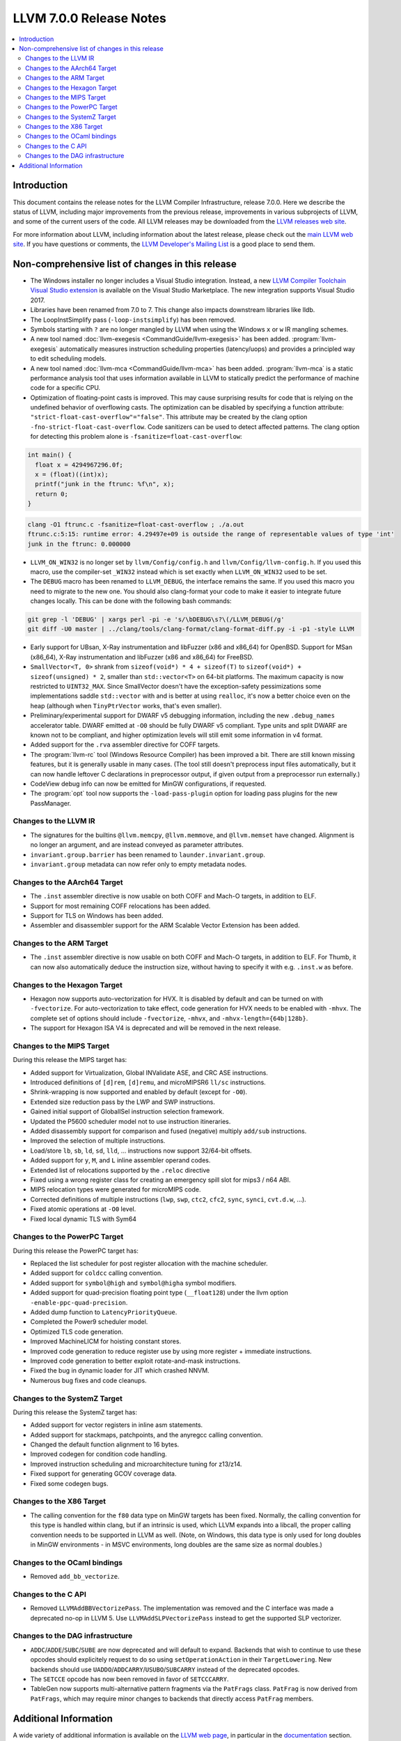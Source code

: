 ========================
LLVM 7.0.0 Release Notes
========================

.. contents::
    :local:


Introduction
============

This document contains the release notes for the LLVM Compiler Infrastructure,
release 7.0.0.  Here we describe the status of LLVM, including major improvements
from the previous release, improvements in various subprojects of LLVM, and
some of the current users of the code.  All LLVM releases may be downloaded
from the `LLVM releases web site <https://llvm.org/releases/>`_.

For more information about LLVM, including information about the latest
release, please check out the `main LLVM web site <https://llvm.org/>`_.  If you
have questions or comments, the `LLVM Developer's Mailing List
<https://lists.llvm.org/mailman/listinfo/llvm-dev>`_ is a good place to send
them.

Non-comprehensive list of changes in this release
=================================================

* The Windows installer no longer includes a Visual Studio integration.
  Instead, a new
  `LLVM Compiler Toolchain Visual Studio extension <https://marketplace.visualstudio.com/items?itemName=LLVMExtensions.llvm-toolchain>`_
  is available on the Visual Studio Marketplace. The new integration
  supports Visual Studio 2017.

* Libraries have been renamed from 7.0 to 7. This change also impacts
  downstream libraries like lldb.

* The LoopInstSimplify pass (``-loop-instsimplify``) has been removed.

* Symbols starting with ``?`` are no longer mangled by LLVM when using the
  Windows ``x`` or ``w`` IR mangling schemes.

* A new tool named :doc:`llvm-exegesis <CommandGuide/llvm-exegesis>` has been
  added. :program:`llvm-exegesis` automatically measures instruction scheduling
  properties (latency/uops) and provides a principled way to edit scheduling
  models.

* A new tool named :doc:`llvm-mca <CommandGuide/llvm-mca>` has been added.
  :program:`llvm-mca` is a  static performance analysis tool that uses
  information available in LLVM to statically predict the performance of
  machine code for a specific CPU.

* Optimization of floating-point casts is improved. This may cause surprising
  results for code that is relying on the undefined behavior of overflowing
  casts. The optimization can be disabled by specifying a function attribute:
  ``"strict-float-cast-overflow"="false"``. This attribute may be created by the
  clang option ``-fno-strict-float-cast-overflow``.
  Code sanitizers can be used to detect affected patterns. The clang option for
  detecting this problem alone is ``-fsanitize=float-cast-overflow``:

.. code-block:: c

    int main() {
      float x = 4294967296.0f;
      x = (float)((int)x);
      printf("junk in the ftrunc: %f\n", x);
      return 0;
    }

.. code-block:: bash

    clang -O1 ftrunc.c -fsanitize=float-cast-overflow ; ./a.out
    ftrunc.c:5:15: runtime error: 4.29497e+09 is outside the range of representable values of type 'int'
    junk in the ftrunc: 0.000000

* ``LLVM_ON_WIN32`` is no longer set by ``llvm/Config/config.h`` and
  ``llvm/Config/llvm-config.h``.  If you used this macro, use the compiler-set
  ``_WIN32`` instead which is set exactly when ``LLVM_ON_WIN32`` used to be set.

* The ``DEBUG`` macro has been renamed to ``LLVM_DEBUG``, the interface remains
  the same.  If you used this macro you need to migrate to the new one.
  You should also clang-format your code to make it easier to integrate future
  changes locally.  This can be done with the following bash commands:

.. code-block:: bash

    git grep -l 'DEBUG' | xargs perl -pi -e 's/\bDEBUG\s?\(/LLVM_DEBUG(/g'
    git diff -U0 master | ../clang/tools/clang-format/clang-format-diff.py -i -p1 -style LLVM

* Early support for UBsan, X-Ray instrumentation and libFuzzer (x86 and x86_64)
  for OpenBSD. Support for MSan (x86_64), X-Ray instrumentation and libFuzzer
  (x86 and x86_64) for FreeBSD.

* ``SmallVector<T, 0>`` shrank from ``sizeof(void*) * 4 + sizeof(T)`` to
  ``sizeof(void*) + sizeof(unsigned) * 2``, smaller than ``std::vector<T>`` on
  64-bit platforms.  The maximum capacity is now restricted to ``UINT32_MAX``.
  Since SmallVector doesn't have the exception-safety pessimizations some
  implementations saddle ``std::vector`` with and is better at using ``realloc``,
  it's now a better choice even on the heap (although when ``TinyPtrVector`` works,
  that's even smaller).

* Preliminary/experimental support for DWARF v5 debugging information,
  including the new ``.debug_names`` accelerator table. DWARF emitted at ``-O0``
  should be fully DWARF v5 compliant. Type units and split DWARF are known
  not to be compliant, and higher optimization levels will still emit some
  information in v4 format.

* Added support for the ``.rva`` assembler directive for COFF targets.

* The :program:`llvm-rc` tool (Windows Resource Compiler) has been improved
  a bit. There are still known missing features, but it is generally usable
  in many cases. (The tool still doesn't preprocess input files automatically,
  but it can now handle leftover C declarations in preprocessor output, if
  given output from a preprocessor run externally.)

* CodeView debug info can now be emitted for MinGW configurations, if requested.

* The :program:`opt` tool now supports the ``-load-pass-plugin`` option for
  loading pass plugins for the new PassManager.


Changes to the LLVM IR
----------------------

* The signatures for the builtins ``@llvm.memcpy``, ``@llvm.memmove``, and
  ``@llvm.memset`` have changed. Alignment is no longer an argument, and are
  instead conveyed as parameter attributes.

* ``invariant.group.barrier`` has been renamed to ``launder.invariant.group``.

* ``invariant.group`` metadata can now refer only to empty metadata nodes.

Changes to the AArch64 Target
-----------------------------

* The ``.inst`` assembler directive is now usable on both COFF and Mach-O
  targets, in addition to ELF.

* Support for most remaining COFF relocations has been added.

* Support for TLS on Windows has been added.

* Assembler and disassembler support for the ARM Scalable Vector Extension has
  been added.

Changes to the ARM Target
-------------------------

* The ``.inst`` assembler directive is now usable on both COFF and Mach-O
  targets, in addition to ELF. For Thumb, it can now also automatically
  deduce the instruction size, without having to specify it with
  e.g. ``.inst.w`` as before.

Changes to the Hexagon Target
-----------------------------

* Hexagon now supports auto-vectorization for HVX. It is disabled by default
  and can be turned on with ``-fvectorize``. For auto-vectorization to take
  effect, code generation for HVX needs to be enabled with ``-mhvx``.
  The complete set of options should include ``-fvectorize``, ``-mhvx``,
  and ``-mhvx-length={64b|128b}``.

* The support for Hexagon ISA V4 is deprecated and will be removed in the
  next release.

Changes to the MIPS Target
--------------------------

During this release the MIPS target has:

* Added support for Virtualization, Global INValidate ASE,
  and CRC ASE instructions.

* Introduced definitions of ``[d]rem``, ``[d]remu``,
  and microMIPSR6 ``ll/sc`` instructions.

* Shrink-wrapping is now supported and enabled by default (except for ``-O0``).

* Extended size reduction pass by the LWP and SWP instructions.

* Gained initial support of GlobalISel instruction selection framework.

* Updated the P5600 scheduler model not to use instruction itineraries.

* Added disassembly support for comparison and fused (negative) multiply
  ``add/sub`` instructions.

* Improved the selection of multiple instructions.

* Load/store ``lb``, ``sb``, ``ld``, ``sd``, ``lld``, ... instructions
  now support 32/64-bit offsets.

* Added support for ``y``, ``M``, and ``L`` inline assembler operand codes.

* Extended list of relocations supported by the ``.reloc`` directive

* Fixed using a wrong register class for creating an emergency
  spill slot for mips3 / n64 ABI.

* MIPS relocation types were generated for microMIPS code.

* Corrected definitions of multiple instructions (``lwp``, ``swp``, ``ctc2``,
  ``cfc2``, ``sync``, ``synci``, ``cvt.d.w``, ...).

* Fixed atomic operations at ``-O0`` level.

* Fixed local dynamic TLS with Sym64

Changes to the PowerPC Target
-----------------------------

During this release the PowerPC target has:

* Replaced the list scheduler for post register allocation with the machine scheduler.

* Added support for ``coldcc`` calling convention.

* Added support for ``symbol@high`` and ``symbol@higha`` symbol modifiers.

* Added support for quad-precision floating point type (``__float128``) under the llvm option ``-enable-ppc-quad-precision``.

* Added dump function to ``LatencyPriorityQueue``.

* Completed the Power9 scheduler model.

* Optimized TLS code generation.

* Improved MachineLICM for hoisting constant stores.

* Improved code generation to reduce register use by using more register + immediate instructions.

* Improved code generation to better exploit rotate-and-mask instructions.

* Fixed the bug in dynamic loader for JIT which crashed NNVM.

* Numerous bug fixes and code cleanups.

Changes to the SystemZ Target
-----------------------------

During this release the SystemZ target has:

* Added support for vector registers in inline asm statements.

* Added support for stackmaps, patchpoints, and the anyregcc
  calling convention.

* Changed the default function alignment to 16 bytes.

* Improved codegen for condition code handling.

* Improved instruction scheduling and microarchitecture tuning for z13/z14.

* Fixed support for generating GCOV coverage data.

* Fixed some codegen bugs.

Changes to the X86 Target
-------------------------

* The calling convention for the ``f80`` data type on MinGW targets has been
  fixed. Normally, the calling convention for this type is handled within clang,
  but if an intrinsic is used, which LLVM expands into a libcall, the
  proper calling convention needs to be supported in LLVM as well. (Note,
  on Windows, this data type is only used for long doubles in MinGW
  environments - in MSVC environments, long doubles are the same size as
  normal doubles.)

Changes to the OCaml bindings
-----------------------------

* Removed ``add_bb_vectorize``.


Changes to the C API
--------------------

* Removed ``LLVMAddBBVectorizePass``. The implementation was removed and the C
  interface was made a deprecated no-op in LLVM 5. Use
  ``LLVMAddSLPVectorizePass`` instead to get the supported SLP vectorizer.

Changes to the DAG infrastructure
---------------------------------
* ``ADDC``/``ADDE``/``SUBC``/``SUBE`` are now deprecated and will default to expand. Backends
  that wish to continue to use these opcodes should explicitely request to do so
  using ``setOperationAction`` in their ``TargetLowering``. New backends
  should use ``UADDO``/``ADDCARRY``/``USUBO``/``SUBCARRY`` instead of the deprecated opcodes.

* The ``SETCCE`` opcode has now been removed in favor of ``SETCCCARRY``.

* TableGen now supports multi-alternative pattern fragments via the ``PatFrags``
  class.  ``PatFrag`` is now derived from ``PatFrags``, which may require minor
  changes to backends that directly access ``PatFrag`` members.


Additional Information
======================

A wide variety of additional information is available on the `LLVM web page
<https://llvm.org/>`_, in particular in the `documentation
<https://llvm.org/docs/>`_ section.  The web page also contains versions of the
API documentation which is up-to-date with the Subversion version of the source
code.  You can access versions of these documents specific to this release by
going into the ``llvm/docs/`` directory in the LLVM tree.

If you have any questions or comments about LLVM, please feel free to contact
us via the `mailing lists <https://llvm.org/docs/#mailing-lists>`_.

